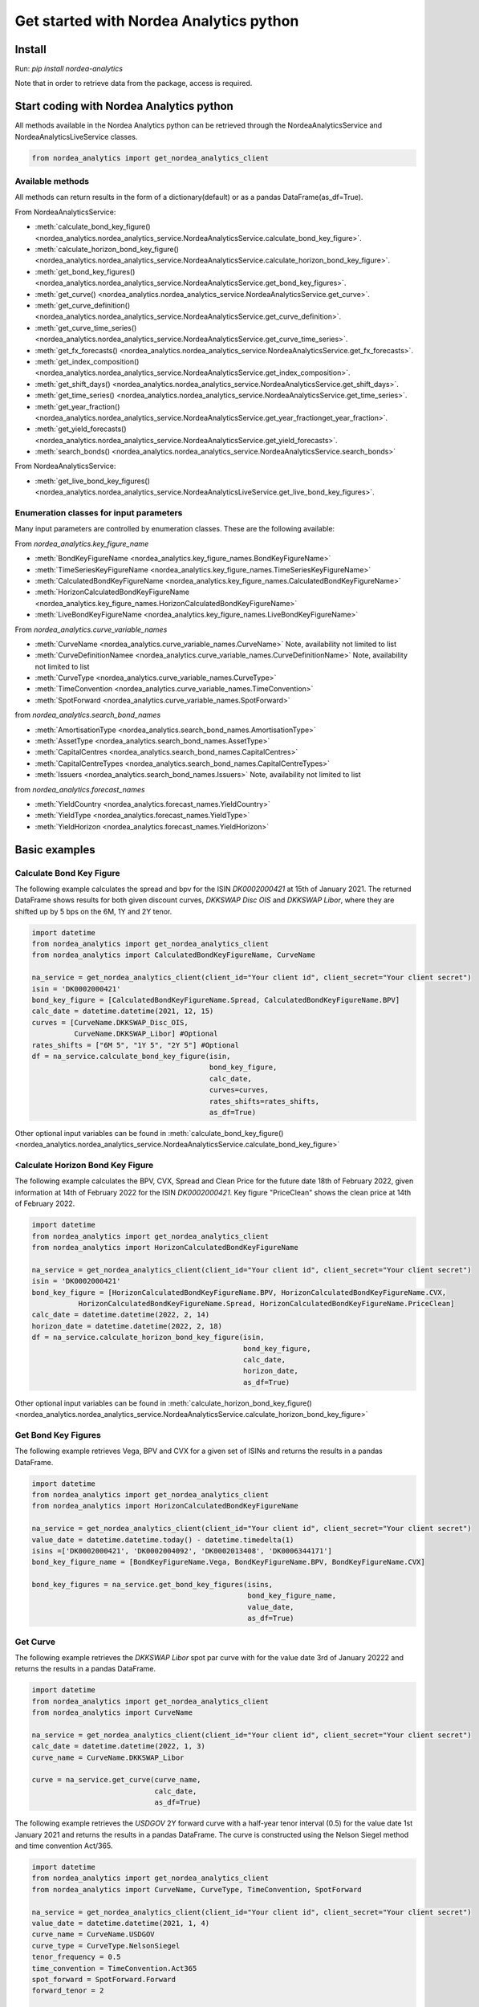 Get started with Nordea Analytics python
=========================================

Install
-----------
Run: `pip install nordea-analytics`

Note that in order to retrieve data from the package, access is required.

Start coding with Nordea Analytics python
------------------------------------------

All methods available in the Nordea Analytics python can be retrieved through the
NordeaAnalyticsService and NordeaAnalyticsLiveService classes.

.. code-block:: python

    from nordea_analytics import get_nordea_analytics_client

Available methods
^^^^^^^^^^^^^^^^^^^^
All methods can return results in the form of a dictionary(default) or as a pandas DataFrame(as_df=True).

From NordeaAnalyticsService:

* :meth:`calculate_bond_key_figure() <nordea_analytics.nordea_analytics_service.NordeaAnalyticsService.calculate_bond_key_figure>`.
* :meth:`calculate_horizon_bond_key_figure() <nordea_analytics.nordea_analytics_service.NordeaAnalyticsService.calculate_horizon_bond_key_figure>`.
* :meth:`get_bond_key_figures() <nordea_analytics.nordea_analytics_service.NordeaAnalyticsService.get_bond_key_figures>`.
* :meth:`get_curve() <nordea_analytics.nordea_analytics_service.NordeaAnalyticsService.get_curve>`.
* :meth:`get_curve_definition() <nordea_analytics.nordea_analytics_service.NordeaAnalyticsService.get_curve_definition>`.
* :meth:`get_curve_time_series() <nordea_analytics.nordea_analytics_service.NordeaAnalyticsService.get_curve_time_series>`.
* :meth:`get_fx_forecasts() <nordea_analytics.nordea_analytics_service.NordeaAnalyticsService.get_fx_forecasts>`.
* :meth:`get_index_composition() <nordea_analytics.nordea_analytics_service.NordeaAnalyticsService.get_index_composition>`.
* :meth:`get_shift_days() <nordea_analytics.nordea_analytics_service.NordeaAnalyticsService.get_shift_days>`.
* :meth:`get_time_series() <nordea_analytics.nordea_analytics_service.NordeaAnalyticsService.get_time_series>`.
* :meth:`get_year_fraction() <nordea_analytics.nordea_analytics_service.NordeaAnalyticsService.get_year_fractionget_year_fraction>`.
* :meth:`get_yield_forecasts() <nordea_analytics.nordea_analytics_service.NordeaAnalyticsService.get_yield_forecasts>`.
* :meth:`search_bonds() <nordea_analytics.nordea_analytics_service.NordeaAnalyticsService.search_bonds>`

From NordeaAnalyticsService:

* :meth:`get_live_bond_key_figures() <nordea_analytics.nordea_analytics_service.NordeaAnalyticsLiveService.get_live_bond_key_figures>`.

Enumeration classes for input parameters
^^^^^^^^^^^^^^^^^^^^^^^^^^^^^^^^^^^^^^^^^^
Many input parameters are controlled by enumeration classes. These are the following available:

From `nordea_analytics.key_figure_name`

* :meth:`BondKeyFigureName <nordea_analytics.key_figure_names.BondKeyFigureName>`
* :meth:`TimeSeriesKeyFigureName <nordea_analytics.key_figure_names.TimeSeriesKeyFigureName>`
* :meth:`CalculatedBondKeyFigureName <nordea_analytics.key_figure_names.CalculatedBondKeyFigureName>`
* :meth:`HorizonCalculatedBondKeyFigureName <nordea_analytics.key_figure_names.HorizonCalculatedBondKeyFigureName>`
* :meth:`LiveBondKeyFigureName <nordea_analytics.key_figure_names.LiveBondKeyFigureName>`

From `nordea_analytics.curve_variable_names`

* :meth:`CurveName <nordea_analytics.curve_variable_names.CurveName>` Note, availability not limited to list
* :meth:`CurveDefinitionNamee <nordea_analytics.curve_variable_names.CurveDefinitionName>` Note, availability not limited to list
* :meth:`CurveType <nordea_analytics.curve_variable_names.CurveType>`
* :meth:`TimeConvention <nordea_analytics.curve_variable_names.TimeConvention>`
* :meth:`SpotForward <nordea_analytics.curve_variable_names.SpotForward>`

from `nordea_analytics.search_bond_names`

* :meth:`AmortisationType <nordea_analytics.search_bond_names.AmortisationType>`
* :meth:`AssetType <nordea_analytics.search_bond_names.AssetType>`
* :meth:`CapitalCentres <nordea_analytics.search_bond_names.CapitalCentres>`
* :meth:`CapitalCentreTypes <nordea_analytics.search_bond_names.CapitalCentreTypes>`
* :meth:`Issuers <nordea_analytics.search_bond_names.Issuers>` Note, availability not limited to list

from `nordea_analytics.forecast_names`

* :meth:`YieldCountry <nordea_analytics.forecast_names.YieldCountry>`
* :meth:`YieldType <nordea_analytics.forecast_names.YieldType>`
* :meth:`YieldHorizon <nordea_analytics.forecast_names.YieldHorizon>`


Basic examples
---------------
Calculate Bond Key Figure
^^^^^^^^^^^^^^^^^^^^^^^^^^^
The following example calculates the spread and bpv for the ISIN `DK0002000421` at 15th of January 2021.
The returned DataFrame shows results for both given discount curves, `DKKSWAP Disc OIS` and `DKKSWAP Libor`, where they
are shifted up by 5 bps on the 6M, 1Y and 2Y tenor.

.. code-block:: python

    import datetime
    from nordea_analytics import get_nordea_analytics_client
    from nordea_analytics import CalculatedBondKeyFigureName, CurveName

    na_service = get_nordea_analytics_client(client_id="Your client id", client_secret="Your client secret")
    isin = 'DK0002000421'
    bond_key_figure = [CalculatedBondKeyFigureName.Spread, CalculatedBondKeyFigureName.BPV]
    calc_date = datetime.datetime(2021, 12, 15)
    curves = [CurveName.DKKSWAP_Disc_OIS,
              CurveName.DKKSWAP_Libor] #Optional
    rates_shifts = ["6M 5", "1Y 5", "2Y 5"] #Optional
    df = na_service.calculate_bond_key_figure(isin,
                                              bond_key_figure,
                                              calc_date,
                                              curves=curves,
                                              rates_shifts=rates_shifts,
                                              as_df=True)

Other optional input variables can be found in :meth:`calculate_bond_key_figure()
<nordea_analytics.nordea_analytics_service.NordeaAnalyticsService.calculate_bond_key_figure>`

Calculate Horizon Bond Key Figure
^^^^^^^^^^^^^^^^^^^^^^^^^^^^^^^^^^^^^
The following example calculates the BPV, CVX, Spread and Clean Price for the future date 18th of February 2022, given information
at 14th of February 2022 for the ISIN `DK0002000421`. Key figure "PriceClean" shows the clean price at
14th of February 2022.

.. code-block:: python

    import datetime
    from nordea_analytics import get_nordea_analytics_client
    from nordea_analytics import HorizonCalculatedBondKeyFigureName

    na_service = get_nordea_analytics_client(client_id="Your client id", client_secret="Your client secret")
    isin = 'DK0002000421'
    bond_key_figure = [HorizonCalculatedBondKeyFigureName.BPV, HorizonCalculatedBondKeyFigureName.CVX,
               HorizonCalculatedBondKeyFigureName.Spread, HorizonCalculatedBondKeyFigureName.PriceClean]
    calc_date = datetime.datetime(2022, 2, 14)
    horizon_date = datetime.datetime(2022, 2, 18)
    df = na_service.calculate_horizon_bond_key_figure(isin,
                                                      bond_key_figure,
                                                      calc_date,
                                                      horizon_date,
                                                      as_df=True)

Other optional input variables can be found in :meth:`calculate_horizon_bond_key_figure()
<nordea_analytics.nordea_analytics_service.NordeaAnalyticsService.calculate_horizon_bond_key_figure>`

Get Bond Key Figures
^^^^^^^^^^^^^^^^^^^^^
The following example retrieves Vega, BPV and CVX for a given set of ISINs and returns the results in a pandas DataFrame.

.. code-block:: python

    import datetime
    from nordea_analytics import get_nordea_analytics_client
    from nordea_analytics import HorizonCalculatedBondKeyFigureName

    na_service = get_nordea_analytics_client(client_id="Your client id", client_secret="Your client secret")
    value_date = datetime.datetime.today() - datetime.timedelta(1)
    isins =['DK0002000421', 'DK0002004092', 'DK0002013408', 'DK0006344171']
    bond_key_figure_name = [BondKeyFigureName.Vega, BondKeyFigureName.BPV, BondKeyFigureName.CVX]

    bond_key_figures = na_service.get_bond_key_figures(isins,
                                                       bond_key_figure_name,
                                                       value_date,
                                                       as_df=True)


Get Curve
^^^^^^^^^
The following example retrieves the `DKKSWAP Libor` spot par curve with for the value date
3rd of January 20222 and returns the results in a pandas DataFrame.

.. code-block:: python

    import datetime
    from nordea_analytics import get_nordea_analytics_client
    from nordea_analytics import CurveName

    na_service = get_nordea_analytics_client(client_id="Your client id", client_secret="Your client secret")
    calc_date = datetime.datetime(2022, 1, 3)
    curve_name = CurveName.DKKSWAP_Libor

    curve = na_service.get_curve(curve_name,
                                 calc_date,
                                 as_df=True)

The following example retrieves the `USDGOV` 2Y forward curve with a half-year tenor interval (0.5) for the value date
1st January 2021 and returns the results in a pandas DataFrame. The curve is constructed using the
Nelson Siegel method and time convention Act/365.

.. code-block:: python

    import datetime
    from nordea_analytics import get_nordea_analytics_client
    from nordea_analytics import CurveName, CurveType, TimeConvention, SpotForward

    na_service = get_nordea_analytics_client(client_id="Your client id", client_secret="Your client secret")
    value_date = datetime.datetime(2021, 1, 4)
    curve_name = CurveName.USDGOV
    curve_type = CurveType.NelsonSiegel
    tenor_frequency = 0.5
    time_convention = TimeConvention.Act365
    spot_forward = SpotForward.Forward
    forward_tenor = 2

    curve = na_service.get_curve(curve_name,
                                 value_date,
                                 curve_type=curve_type,
                                 tenor_frequency=tenor_frequency,
                                 time_convention=time_convention,
                                 spot_forward=spot_forward,
                                 forward_tenor=forward_tenor,
                                 as_df=True)

Note that tenor frequency input will not have affect unless a specific curve_type are chosen like Nelson or Hybrid.

Get Curve Definition
^^^^^^^^^^^^^^^^^^^^
The following example shows the curve definition (bonds, quotes, weights and maturities contributing
to the curve) of the `EURGOV` curve for the value date of 1st of January 2021. Note, it is limited for what curves the
curve definition can be retrieved, therefore we have a special enumeration class; CurveDefinitionName.

.. code-block:: python

    import datetime
    from nordea_analytics import get_nordea_analytics_client
    from nordea_analytics import CurveDefinitionName

    na_service = get_nordea_analytics_client(client_id="Your client id", client_secret="Your client secret")
    calc_date = datetime.datetime(2021, 1, 1)
    curve_name = CurveDefinitionName.EURGOV

    curve_def = na_service.get_curve_definition(curve_name,
                                                calc_date,
                                                as_df=True)

Get Curve Time Series
^^^^^^^^^^^^^^^^^^^^^^
The following example retrieves daily points on the 0.5Y and 1Y `DKKSWAP` spot par curve for the time period 1st of
January 2021 to the day to day and returns the results in a pandas DataFrame. The curve is constructed using time
convention 30/360.

.. code-block:: python

    import datetime
    from nordea_analytics import get_nordea_analytics_client
    from nordea_analytics import CurveName, CurveType, TimeConvention

    na_service = get_nordea_analytics_client(client_id="Your client id", client_secret="Your client secret")
    from_date = datetime.datetime(2021, 1, 1)
    to_date = datetime.datetime.today()
    curve = CurveName.DKKSWAP
    tenors = [1, 0.5]  # at least one required.
    curve_type = CurveType.ParCurve  # Optional input
    time_convention = TimeConvention.TC_30360  # Optional input

    curve_time_series = na_service.get_curve_time_series(curve,
                                                         from_date,
                                                         to_date,
                                                         tenors,
                                                         curve_type=curve_type,
                                                         time_convention=time_convention,
                                                         as_df=True)

The following example retrieves daily points on the 2Y1Y `EURGOV` forward curve, for the time period 3rd of
January 2021 to the day to day and returns the results in a pandas DataFrame. The curve is constructed using the
bootstrap method time convention 30/360. Note, when forward or implied forward curves are retrieved, a forward tenor
has to be given.

.. code-block:: python

    import datetime
    from nordea_analytics import get_nordea_analytics_client
    from nordea_analytics import CurveName,  CurveType, TimeConvention, SpotForward

    na_service = get_nordea_analytics_client(client_id="Your client id", client_secret="Your client secret")
    from_date = datetime.datetime(2022, 1, 3)
    to_date = datetime.datetime.today()
    curve = CurveName.DKKGOV
    tenors = 1
    curve_type = CurveType.Bootstrap  # Optional input
    time_convention = TimeConvention.Act365  # Optional input
    spot_forward = SpotForward.Forward  # Optional input
    forward_tenor = 2  # Required when spot_forward is set to spot forward or implied forward curve.

    curve_time_series = na_service.get_curve_time_series(curve,
                                                         from_date,
                                                         to_date,
                                                          tenors,
                                                         curve_type=curve_type,
                                                         time_convention=time_convention,
                                                         spot_forward=spot_forward,
                                                         forward_tenor=forward_tenor,
                                                         as_df=True)

Get FX Forecast
^^^^^^^^^^^^^^^^
The following example retrieves Nordea's latest FX forecast for the EUR/DKK cross currency pair.

.. code-block:: python

    from nordea_analytics import get_nordea_analytics_client

    na_service = get_nordea_analytics_client(client_id="Your client id", client_secret="Your client secret")
    currency_pair = "EURDKK"

    df = na_service.get_fx_forecasts(currency_pair, as_df=True)

Get Index Composition
^^^^^^^^^^^^^^^^^^^^^^
The following example retrieves index composition for a set of Indices for the value date yesterday, and returns the result
in a pandas DataFrame.

.. code-block:: python

    import datetime
    from nordea_analytics import get_nordea_analytics_client

    na_service = get_nordea_analytics_client(client_id="Your client id", client_secret="Your client secret")
    calc_date = datetime.datetime.today() - datetime.timedelta(1)
    indices = ['DK Mtg Callable', 'DK Govt']

    index_composition = na_service.get_index_composition(indices,
                                                         calc_date,
                                                         as_df=True)

Get Live Key Figure
^^^^^^^^^^^^^^^^^^^^^^
The following example returns live Quote and CVX in a pandas DataFrame format and stops the feed after one minute.

.. code-block:: python

    import time
    from nordea_analytics import NordeaAnalyticsLiveService
    from nordea_analytics.key_figure_names import LiveBondKeyFigureName

    na_service = get_nordea_analytics_client(client_id="Your client id", client_secret="Your client secret")
    live_bond_keyfigure = na_service.iter_live_bond_key_figures(["DK0009398620"],
                                                             [LiveBondKeyFigureName.Quote,
                                                             LiveBondKeyFigureName.CVX],
                                                             as_df=True)
    t_end = time.time() + 60 * 1  #one minute

    for kf in live_bond_keyfigure:
        df = kf
        print(df)
        if time.time() > t_end:
            live_bond_keyfigure.stop()

Get Live Key Figure Snapshot
^^^^^^^^^^^^^^^^^^^^^^
The following example returns the latest available live Quote and CVX in a pandas DataFrame format.

.. code-block:: python

    import time
    from nordea_analytics import NordeaAnalyticsLiveService
    from nordea_analytics.key_figure_names import LiveBondKeyFigureName

    na_service = get_nordea_analytics_client(client_id="Your client id", client_secret="Your client secret")
    latest_bond_keyfigures = na_service.get_bond_live_key_figures(["DK0009398620"],
                                              [LiveBondKeyFigureName.Quote,
                                              LiveBondKeyFigureName.CVX],
                                              as_df=True)


Get Time Series
^^^^^^^^^^^^^^^^
The following example retrieves daily Vega, BPV and Convexity for a given set of ISINs for the time period 1st of
January 2021 to the day to day and returns the results in a python dictionary. The
:meth:`get_time_series() <nordea_analytics.nordea_analytics_service.NordeaAnalyticsService.get_time_series>` function
can also retrieve time series for swaps, FX, FX swap point, then the key figure name should be `TimeSeriesKeyFigureName.Quote`.

.. code-block:: python

    import datetime
    from nordea_analytics import get_nordea_analytics_client
    from nordea_analytics import TimeSeriesKeyFigureName

    na_service = get_nordea_analytics_client(client_id="Your client id", client_secret="Your client secret")
    from_date = datetime.datetime(2021, 1, 1)
    to_date = datetime.datetime.today()
    symbols = ['DK0002000421', 'DK0002004092', 'DK0002013408', 'DK0006344171']
    key_figure_name = [TimeSeriesKeyFigureName.Vega,
                       TimeSeriesKeyFigureName.BPV,
                       TimeSeriesKeyFigureName.CVX]

    time_series = na_service.get_time_series(symbols,
                                             key_figure_name,
                                             from_date,
                                             to_date,
                                             as_df=True)

Get Shift Days
^^^^^^^^^^^^^^^^^^^^^
The following example shifts a date forward 1 bank day and returns the results as a datetime.

.. code-block:: python

    import datetime
    from nordea_analytics import get_nordea_analytics_client
    from nordea_analytics import DateRollConvention, DayCountConvention, Exchange

    na_service = get_nordea_analytics_client(client_id="Your client id", client_secret="Your client secret")
    date = datetime.date(2022, 3, 18)
    day_count_convention = DayCountConvention.BankDays
    date_roll_convention = DateRollConvention.Preceeding
    exchange = Exchange.Copenhagen

    shifted_date = na_service.get_shift_days(date,
                                             1,
                                             exchange=exchange,
                                             day_count_convention=day_count_convention,
                                             date_roll_convention=date_roll_convention)

Get Yield Forecast
^^^^^^^^^^^^^^^^^^^^
The following retrieves Nordea's latest yield forecast for CIBOR 3M

.. code-block:: python

    from nordea_analytics import get_nordea_analytics_client
    from nordea_analytics import YieldCountry, YieldHorizon, YieldType

    na_service = get_nordea_analytics_client(client_id="Your client id", client_secret="Your client secret")

    df = na_service.get_yield_forecasts(YieldCountry.DK,
                                        YieldType.Libor,
                                        YieldHorizon.Horizon_3M,
                                        as_df=True)

Get Year Fraction
^^^^^^^^^^^^^^^^^^^^^
The following example calculates the time between two dates as a year fraction and returns the result as double.

.. code-block:: python

    import datetime
    from nordea_analytics import get_nordea_analytics_client
    from nordea_analytics import TimeConvention

    na_service = get_nordea_analytics_client(client_id="Your client id", client_secret="Your client secret")
    from_date = datetime.date(2022, 3, 18)
    to_date = datetime.date(2022, 6, 18)
    time_convention = TimeConvention.Act365

    year_fraction = na_service.get_year_fraction(from_date,
                                                 to_date,
                                                 time_convention)

Search Bonds
^^^^^^^^^^^^^
The search_bonds() function requires at least one search criteria.
The following example returns list of ISINs and bond names for USD Fixed to Float Bond with annuity as amortisation
type. The results are in a DataFrame format.

.. code-block:: python

    from nordea_analytics import get_nordea_analytics_client
    from nordea_analytics import AssetType, AmortisationType

    na_service = get_nordea_analytics_client(client_id="Your client id", client_secret="Your client secret")
    currency = "USD"
    asset_type = AssetType.FixToFloatBond
    amortisation_type = AmortisationType.Annuity

    df = na_service.search_bonds(currency=currency,
                                 asset_types=asset_type,
                                 amortisation_type=amortisation_type,
                                 as_df=True)

The following example returns list of ISINs and bond names for `only` Danish Mortgage Bonds (dmb=True), with DKK as currency and maturity between 9th
of December 2021 to the day to day. Note that if dmb=False (default value), it would return `all` bonds with the same criteria,
including Danish Mortgage Bonds. The results are in a DataFrame format.

.. code-block:: python

    import datetime
    from nordea_analytics import get_nordea_analytics_client

    na_service = get_nordea_analytics_client(client_id="Your client id", client_secret="Your client secret")
    from_maturity = datetime.datetime(2021, 12, 9)
    to_maturity = datetime.datetime.today()
    currency = "DKK"

    df = na_service.search_bonds(dmb=True,
                                 currency=currency,
                                 upper_maturity=to_maturity,
                                 lower_maturity=from_maturity,
                                 as_df=True)

When asset_type is set to Danish Capped Floaters, then both capped floaters and normal floaters are returned.
To search specifically for capped floaters set upper_coupon = 1,000 (shown in example below).
To search specifically for normal floaters set lower_coupon = 100,000.

.. code-block:: python

    from nordea_analytics import get_nordea_analytics_client
    from nordea_analytics.search_bond_names import AssetType

    na_service = get_nordea_analytics_client(client_id="Your client id", client_secret="Your client secret")
    asset_type = AssetType.DanishCappedFloaters
    upper_coupon = 1000


    currency = "DKK"

    df = na_service.search_bonds(dmb=True,
                                 currency=currency,
                                 asset_types=asset_type,
                                 upper_coupon=upper_coupon,
                                 as_df=True)

Other serach criterias are listed in :meth:`search_bonds()
<nordea_analytics.nordea_analytics_service.NordeaAnalyticsService.search_bonds>`



Advanced examples
-------------------

Live Dash board
^^^^^^^^^^^^^^^^^^^
.. code-block:: python

    from datetime import datetime
    from dash import Dash, dash_table
    from dash.dependencies import Input, Output
    from dash import html
    from dash import dcc

    from nordea_analytics.nordea_analytics_service import NordeaAnalyticsLiveService
    from nordea_analytics import LiveBondKeyFigureName

    live_service = NordeaAnalyticsLiveService()
    live_bond_keyfigure = live_service.get_live_bond_key_figures(["DK0009398620"],
                                                                 [LiveBondKeyFigureName.Quote,
                                                                 LiveBondKeyFigureName.Spread],
                                                                 as_df=True)
    with live_bond_keyfigure as live_streamer:
        df = live_streamer.run()
        app = Dash(__name__)
        app.layout = html.Div([
            dcc.Interval(
                id='graph-update',
                interval=1000
            ),
            html.H5(children=f'Last refreshed:', id='header'),
            dash_table.DataTable(data=df.to_dict(orient='records'),
                                 columns=[{"name": i, "id": i} for i in df.columns],
                                 id='table',
                                 )
        ])

        @app.callback(
            [
                Output(component_id='table', component_property='data'),
                Output(component_id='table', component_property='columns'),
                Output(component_id='header', component_property='children'),
            ],
            [
                Input(component_id='graph-update', component_property='n_intervals')
            ]
        )
        def update_table(n_interval):
            df_data = live_streamer.run()
            return df_data.to_dict(orient='records'), \
                   [{"name": i, "id": i} for i in df_data.columns], \
                   f'Last refreshed: {datetime.now().strftime("%H:%M:%S")}'

    def main():
        app.run_server(debug=False)

    if __name__ == '__main__':
        main()


Live Time Series Plot
^^^^^^^^^^^^^^^^^^^^^^^
Live plot with the time series for Spread from 1st of March 2022 to the most recent live value. The graph updates
when new live key figures are in.

.. code-block:: python

    from datetime import datetime, timedelta
    from dash import Dash
    from dash.dependencies import Input, Output
    from dash import html
    from dash import dcc
    import plotly.express as px

    from nordea_analytics.nordea_analytics_service import (
    NordeaAnalyticsService,
    NordeaAnalyticsLiveService)
    from nordea_analytics.key_figure_names import TimeSeriesKeyFigureName as kf_ts
    from nordea_analytics.key_figure_names import LiveBondKeyFigureName as kf_live

    analytics_api = NordeaAnalyticsService()
    from_date = datetime(2022, 3, 1)
    yesterday = datetime.today() - timedelta(1)
    key_figure_name_ts = [kf_ts.Spread]
    key_figure_name_live = [kf_live.Spread]

    isin = ["DK0009527376", "DK0009527293", "DK0009527103"]

    time_Series = analytics_api.get_time_series(isin,
                                                key_figure_name_ts,
                                                from_date,
                                                yesterday,
                                                as_df=True)
    live_service = NordeaAnalyticsLiveService()
    live_bond_keyfigure = live_service.get_live_bond_key_figures(isin,
                                                                 key_figure_name_live,
                                                                 as_df=True)

    with live_bond_keyfigure as live_streamer:
        app = Dash(__name__)

        app.layout = html.Div([
            dcc.Interval(
                id='graph-update',
                interval=1000),
            html.H5(children=f'Last refreshed:', id='header'),
            dcc.Graph(id="graph"),
        ])


        @app.callback(
            Output("graph", "figure"),
            Output(component_id='header', component_property='children'),
            Input(component_id='graph-update', component_property='n_intervals'))
        def update_bar_chart(n_interval):
            live_df = live_streamer.run()
            live_df = live_df.rename(columns={"timestamp": "Date", "ISIN": "Symbol"})
            df = time_Series.append(live_df)
            fig = px.line(df, x="Date", y="Spread", symbol="Symbol", color="Symbol")
            return fig, f'Last refreshed: {datetime.now().strftime("%H:%M:%S")}'

        app.run_server(debug=False)

.. image:: images/live_timeseries_plot.jpg

Make key figure report on portfolio or index (or both)
^^^^^^^^^^^^^^^^^^^^^^^^^^^^^^^^^^^^^^^^^^^^^^^^^^^^^^^
.. code-block:: python

    import pandas as pd
    from datetime import datetime
    from nordea_analytics import get_nordea_analytics_client
    from nordea_analytics import BondKeyFigureName

    na_service = get_nordea_analytics_client(client_id="Your client id", client_secret="Your client secret")
    df_index = na_service.get_index_composition("DK0IX0000014", datetime(2022, 2, 28),
                                                    as_df=True).set_index('ISIN')

    df_key_fig = na_service.get_bond_key_figures(isins=df_index.index,
                                                    calc_date=datetime(2022, 2, 28),
                                                    keyfigures=[BondKeyFigureName.BPV, BondKeyFigureName.CVX],
                                                    as_df=True)

    df_kf_report = pd.concat([df_index, df_key_fig], axis=1)

    print(f"BPV is {(df_kf_report['Nominal Weight'] * df_kf_report['BPV']).sum()}")
    print(f"CVX is {(df_kf_report['Nominal Weight'] * df_kf_report['CVX']).sum()}")


Plot Curve
^^^^^^^^^^^^^
.. code-block:: python

    import matplotlib.pyplot as plt
    from datetime import datetime
    from nordea_analytics import get_nordea_analytics_client
    from nordea_analytics import CurveType, TimeConvention, SpotForward, CurveName

    na_service = get_nordea_analytics_client(client_id="Your client id", client_secret="Your client secret")

    df = na_service.get_curve(curve=CurveName.DKKGOV,
                                 calc_date=datetime.now(),
                                 curve_type=CurveType.YTMCurve,
                                 time_convention=TimeConvention.Act365,
                                 spot_forward=SpotForward.Spot,
                                 tenor_frequency=1,
                                 as_df=True)

    f, ax = plt.subplots(figsize=(9,5))
    ax.plot(df['Tenor'], df['Value'].mul(10_000), color='blue', dashes=(5,5))
    ax.scatter(df['Tenor'], df['Value'].mul(10_000), color='blue')
    ax.set_xlabel("Tenor", fontsize=12)
    ax.set_ylabel(f"Yield (bp)", fontsize=12)
    ax.grid()
    plt.show()

.. image:: images/curve_plot.png

Plot Curve Time series
^^^^^^^^^^^^^^^^^^^^^^^
.. code-block:: python

    import matplotlib.pyplot as plt
    from datetime import datetime
    from nordea_analytics import get_nordea_analytics_client
    from nordea_analytics import CurveType, TimeConvention, SpotForward, CurveName

    na_service = get_nordea_analytics_client(client_id="Your client id", client_secret="Your client secret")
    na_service.get_curve_time_series(curve=CurveName.DKKGOV,
                                        from_date=datetime(2020, 1, 2),
                                        to_date=datetime(2022, 2, 28),
                                        curve_type=CurveType.YTMCurve,
                                        time_convention=TimeConvention.Act365, tenors=[5, 10],
                                        spot_forward=SpotForward.Spot,
                                        as_df=True).set_index('Date').mul(10_000).plot(grid=True)
    plt.show()

.. image:: images/curve_ts.png

Plot time series key figure
^^^^^^^^^^^^^^^^^^^^^^^^^^^^
.. code-block:: python

    import matplotlib.pyplot as plt
    from datetime import datetime
    from nordea_analytics import get_nordea_analytics_client
    from nordea_analytics import TimeSeriesKeyFigureName as kf_ts

    na_service = get_nordea_analytics_client(client_id="Your client id", client_secret="Your client secret")
    na_service.get_time_series(symbol=["NDA 1 01oct50 (2)"],
                                  keyfigures=[kf_ts.PriceClean],
                                  from_date=datetime(2019, 1, 2),
                                  to_date=datetime.now(),
                                  as_df=True).set_index('Date').plot(grid=True)
    plt.show()

.. image:: images/ts_plot.png

Plot time series key figure with crispy charts
^^^^^^^^^^^^^^^^^^^^^^^^^^^^^^^^^^^^^^^^^^^^^^^^^
.. code-block:: python

    import pandas as pd
    import matplotlib.pyplot as plt
    from datetime import datetime

    from nordea_analytics import get_nordea_analytics_client
    from nordea_analytics import TimeSeriesKeyFigureName as kf_ts

    na_service = get_nordea_analytics_client(client_id="Your client id", client_secret="Your client secret")
    from_date = datetime(2019, 5, 2)

    df_swap = na_service.get_time_series(symbol=["DKK SWAP 10Y"],
                                            keyfigures=[kf_ts.Quote],
                                            from_date=from_date,
                                            to_date=datetime.now(),
                                            as_df=True).set_index('Date')

    df_price = na_service.get_time_series(symbol=["NDA 1 01oct50 (2)"],
                                            keyfigures=[kf_ts.PriceClean],
                                            from_date=from_date,
                                            to_date=datetime.now(),
                                            as_df=True).set_index('Date')

    f, ax = plt.subplots(figsize=(9,5))
    ax.plot(df_price['PriceClean'], color='blue', label="bond price")

    ax2 = ax.twinx()
    ax2.plot(df_swap['Quote'], color='red', label="swap")

    ax.set_title("Price and swap rates ", fontsize=16)
    ax.legend(loc=2)
    ax.set_xlabel("date", fontsize=12)
    ax.set_ylabel("price", fontsize=12, color='blue')
    ax2.set_ylabel("swap rate", fontsize=12, color='red')
    ax2.legend(loc=1)
    ax.grid()


    df_plot = pd.DataFrame()
    df_plot['swap'] = df_swap['Quote']
    df_plot['bond'] = df_price['PriceClean']

    df_plot = df_plot.dropna()

    f, ax = plt.subplots(figsize=(9,5))
    ax.scatter(df_plot['swap'], df_plot['bond'], color='blue', s=5)
    ax.plot(df_plot['swap'][-20:], df_plot['bond'][-20:], color='green', linewidth=0.5)
    ax.scatter(df_plot['swap'][-1], df_plot['bond'][-1], color='red', s=200)

    ax.set_title("Price vs swap rates", fontsize=14)
    ax.set_xlabel("swap rate", fontsize=12)
    ax.set_ylabel(f"price of bond", fontsize=12)
    ax2.set_ylabel("swap rate", fontsize=12)
    ax.grid()
    plt.show()

.. image:: images/ts_plot2.png
.. image:: images/crisp.png

Showing why buybacks are making bonds more rich
^^^^^^^^^^^^^^^^^^^^^^^^^^^^^^^^^^^^^^^^^^^^^^^^^^
2.5%53 vs 1%50

.. code-block:: python

    import pandas as pd
    import matplotlib.pyplot as plt
    from datetime import datetime

    from nordea_analytics import get_nordea_analytics_client
    from nordea_analytics.key_figure_names import TimeSeriesKeyFigureName as kf_ts
    from nordea_analytics.key_figure_names import CalculatedBondKeyFigureName as kf_calc
    from nordea_analytics.curve_variable_names import CurveName

    na_service = get_nordea_analytics_client(client_id="Your client id", client_secret="Your client secret")
    from_date = datetime(2022, 1, 3)

    isin_1 = "NDA 2.5 01oct53 (2)"
    isin_2 = "NDA 1 01oct50 (2)"
    df_25_53 = na_service.get_time_series(symbol=[isin_1],
                                             keyfigures=[kf_ts.PriceClean, kf_ts.OAS_GOV],
                                             from_date=from_date,
                                             to_date=datetime.now(),
                                             as_df=True).set_index('Date')
    df_1_50 = na_service.get_time_series(symbol=[isin_2],
                                            keyfigures=[kf_ts.PriceClean, kf_ts.OAS_GOV],
                                            from_date=from_date,
                                            to_date=datetime.now(),
                                            as_df=True).set_index('Date')

    df_calc_oas = na_service.calculate_bond_key_figure(calc_date=datetime.now(),
                                                          isins=[isin_1, isin_2]
                                                          keyfigures=[kf_calc.Spread],
                                                          curves=[CurveName.DKKGOV],
                                                          as_df=True)
    df_25_53.loc[df_25_53.index[-1], 'OAS_GOV'] = df_calc_oas.loc[isin_1, 'Spread']
    df_1_50.loc[df_25_53.index[-1], 'OAS_GOV'] = df_calc_oas.loc[isin_2, 'Spread']


    df_plot = pd.DataFrame()

    df_plot['price_diff'] = df_25_53['PriceClean'] - df_1_50['PriceClean']
    df_plot['oas_diff'] = df_25_53['OAS_GOV'] - df_1_50['OAS_GOV']

    f, ax = plt.subplots(figsize=(12, 5))
    ax.plot(df_plot['price_diff'], color='blue', label="price")

    ax2 = ax.twinx()
    ax2.plot(df_plot['oas_diff'], color='red', label="OAS (rhs)")

    ax.set_title(f"Development in price diff and OAS \n{isin_1} vs {isin_2}", fontsize=16)
    ax.legend(loc=2)
    ax.set_xlabel("date", fontsize=12)
    ax.set_ylabel("price", fontsize=12, color='blue')
    ax2.set_ylabel("OAS diff", fontsize=12, color='red')
    ax2.legend(loc=1)
    ax.grid()
    plt.show()

.. image:: images/buyback.png

